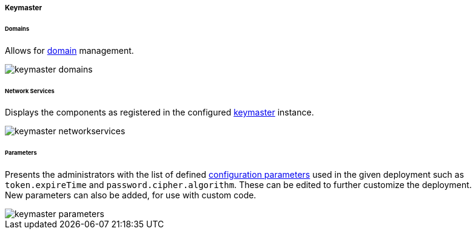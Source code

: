 //
// Licensed to the Apache Software Foundation (ASF) under one
// or more contributor license agreements.  See the NOTICE file
// distributed with this work for additional information
// regarding copyright ownership.  The ASF licenses this file
// to you under the Apache License, Version 2.0 (the
// "License"); you may not use this file except in compliance
// with the License.  You may obtain a copy of the License at
//
//   http://www.apache.org/licenses/LICENSE-2.0
//
// Unless required by applicable law or agreed to in writing,
// software distributed under the License is distributed on an
// "AS IS" BASIS, WITHOUT WARRANTIES OR CONDITIONS OF ANY
// KIND, either express or implied.  See the License for the
// specific language governing permissions and limitations
// under the License.
//

[[console-keymaster]]
===== Keymaster

[[console-keymaster_domains]]
====== Domains

Allows for <<domains,domain>> management.

image::keymaster_domains.png[]

[[console-keymaster_networkservices]]
====== Network Services

Displays the components as registered in the configured <<keymaster,keymaster>> instance.

image::keymaster_networkservices.png[]

[[console-keymaster_parameters]]
====== Parameters

Presents the administrators with the list of defined <<configuration-parameters,configuration parameters>> used in the
given deployment such as `token.expireTime` and `password.cipher.algorithm`.
These can be edited to further customize the deployment. +
New parameters can also be added, for use with custom code. 

image::keymaster_parameters.png[]
